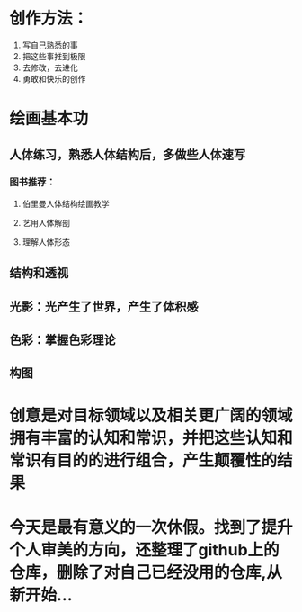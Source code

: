 * 创作方法：
1. 写自己熟悉的事
2. 把这些事推到极限
3. 去修改，去进化
4. 勇敢和快乐的创作
* 绘画基本功
** 人体练习，熟悉人体结构后，多做些人体速写
*** 图书推荐：
**** 伯里曼人体结构绘画教学
**** 艺用人体解剖
**** 理解人体形态
** 结构和透视
** 光影：光产生了世界，产生了体积感
** 色彩：掌握色彩理论
** 构图
* 创意是对目标领域以及相关更广阔的领域拥有丰富的认知和常识，并把这些认知和常识有目的的进行组合，产生颠覆性的结果
* 今天是最有意义的一次休假。找到了提升个人审美的方向，还整理了github上的仓库，删除了对自己已经没用的仓库,从新开始...